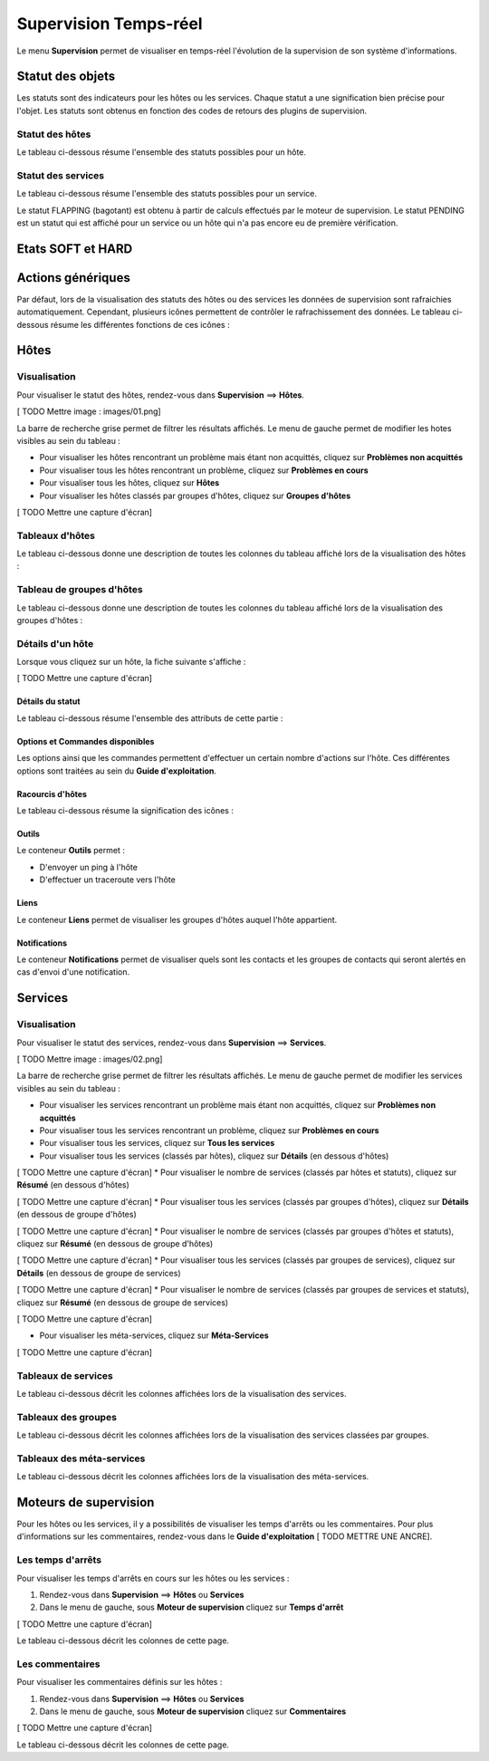 ======================
Supervision Temps-réel
======================

Le menu **Supervision** permet de visualiser en temps-réel l'évolution de la supervision de son système d'informations.

*****************
Statut des objets
*****************

Les statuts sont des indicateurs pour les hôtes ou les services. Chaque statut a une signification bien précise pour l'objet.
Les statuts sont obtenus en fonction des codes de retours des plugins de supervision.

Statut des hôtes
----------------

Le tableau ci-dessous résume l'ensemble des statuts possibles pour un hôte.

+-------------------+----------------------+------------------------------------+
| Statut	        |  Code de retour      | Description                        | 
+===================+======================+====================================+
| UP 				|  0				   | L'hôte est disponible et joignable	|
+-------------------+----------------------+------------------------------------+
| DOWN 				|  1				   | L'hôte est indisponible 			|
+-------------------+----------------------+------------------------------------+
| UNREACHABLE		|  2				   | L'hôte est injoignable			    |
+-------------------+----------------------+------------------------------------+

Statut des services
-------------------
 
Le tableau ci-dessous résume l'ensemble des statuts possibles pour un service.

+-------------------+----------------------+---------------------------------------------------------------------------+
| Statut	        |  Code de retour      | Description                        									   | 
+===================+======================+===========================================================================+
| OK 				|  0				   | Le service ne présente aucun problème									   |
+-------------------+----------------------+---------------------------------------------------------------------------+
| WARNING			|  1				   | Le service a dépassé le seuil d'alerte 								   |
+-------------------+----------------------+---------------------------------------------------------------------------+
| CRITIQUE			|  2				   | Le service a dépassé le seuil critique			    					   |
+-------------------+----------------------+---------------------------------------------------------------------------+
| UNKNOWN			|  3				   | Le statut du service ne peut être vérifier (exemple : agent SNMP DOWN...) |
+-------------------+----------------------+---------------------------------------------------------------------------+

Le statut FLAPPING (bagotant) est obtenu à partir de calculs effectués par le moteur de supervision.
Le statut PENDING est un statut qui est affiché pour un service ou un hôte qui n'a pas encore eu de première vérification.

******************
Etats SOFT et HARD
******************



******************
Actions génériques
******************

Par défaut, lors de la visualisation des statuts des hôtes ou des services les données de supervision sont rafraichies automatiquement.
Cependant, plusieurs icônes permettent de contrôler le rafrachissement des données.
Le tableau ci-dessous résume les différentes fonctions de ces icônes :

+------------------------------------------+----------------------------------------------------------------------+
|   Icône		           				   |   Description                                                        | 
+==========================================+======================================================================+
| [ TODO Mettre l'icône]  				   | Permet de rafraichir manuellement les résultats 					  |
+------------------------------------------+----------------------------------------------------------------------+
| [ TODO Mettre l'icône]  				   | Permet de mettre en pause le rafrachissement automatique des données |
+------------------------------------------+----------------------------------------------------------------------+
| [ TODO Mettre l'icône]  				   | Permet de reprendre le rafrachissement automatique des données       |
+------------------------------------------+----------------------------------------------------------------------+

*****
Hôtes
*****

Visualisation
-------------

Pour visualiser le statut des hôtes, rendez-vous dans **Supervision** ==> **Hôtes**.

[ TODO Mettre image : images/01.png]

La barre de recherche grise permet de filtrer les résultats affichés.
Le menu de gauche permet de modifier les hotes visibles au sein du tableau :

* Pour visualiser les hôtes rencontrant un problème mais étant non acquittés, cliquez sur **Problèmes non acquittés**
* Pour visualiser tous les hôtes rencontrant un problème, cliquez sur **Problèmes en cours**
* Pour visualiser tous les hôtes, cliquez sur **Hôtes**
* Pour visualiser les hôtes classés par groupes d'hôtes, cliquez sur **Groupes d'hôtes**

[ TODO Mettre une capture d'écran]

Tableaux d'hôtes
----------------

Le tableau ci-dessous donne une description de toutes les colonnes du tableau affiché lors de la visualisation des hôtes :

+--------------------------+-----------------------------------------------------------------------------------------------------------------------------------------------------------------------------------------------------------------------------------+
|   Nom de la colonne      |   Description                                                                                                                             																						   | 
+==========================+===================================================================================================================================================================================================================================+
| Hôtes                    | Affiche le nom de l'hôte. L'icône [ TODO Mettre l'icône] indique que les notifications pour cet hôte sont désactivées. L'icône [TODO Mettre l'icône) permet de visualiser l'ensemble des graphiques de performances pour cet hôte |
+--------------------------+-----------------------------------------------------------------------------------------------------------------------------------------------------------------------------------------------------------------------------------+
| Statut                   | Permet de visualiser le statut de l'hôte                                                                                                                     																	   |
+--------------------------+-----------------------------------------------------------------------------------------------------------------------------------------------------------------------------------------------------------------------------------+
| Adresse IP               | Indique l'adresse IP de l'hôte                                                                                                     																							   |
+--------------------------+-----------------------------------------------------------------------------------------------------------------------------------------------------------------------------------------------------------------------------------+
| Dernier contrôle         | Affiche la date et l'heure du dernier contrôle                                                             																													   |
+--------------------------+-----------------------------------------------------------------------------------------------------------------------------------------------------------------------------------------------------------------------------------+
| Durée                    | Affiche la durée depuis laquelle l'hôte a conservé son statut actuel                                                                          																					   |
+--------------------------+-----------------------------------------------------------------------------------------------------------------------------------------------------------------------------------------------------------------------------------+
| Validé depuis            | Affiche la durée depuis laquelle l'hôte a conservé son statut actuel (n'apparait pas lors de la visualisation de tous les hôtes)                                                      											   |
+--------------------------+-----------------------------------------------------------------------------------------------------------------------------------------------------------------------------------------------------------------------------------+
| Tentatives       	       | Affiche le nombre de tentatives effectuées avant de valider l'état                                                                			                               														   |
+--------------------------+-----------------------------------------------------------------------------------------------------------------------------------------------------------------------------------------------------------------------------------+
| Statut détaillé          | Affiche le message expliquant le statut de l'hôte                                                  				                                   																			   |
+--------------------------+-----------------------------------------------------------------------------------------------------------------------------------------------------------------------------------------------------------------------------------+

Tableau de groupes d'hôtes
--------------------------

Le tableau ci-dessous donne une description de toutes les colonnes du tableau affiché lors de la visualisation des groupes d'hôtes :

+--------------------------+------------------------------------------------------------------------------------------------------------------+
|   Nom de la colonne      |   Description                                                                                                    | 
+==========================+==================================================================================================================+
| Groupes d'hôtes          | Liste l'ensemble des groupes d'hôtes																			  |
+--------------------------+------------------------------------------------------------------------------------------------------------------+
| Etat des hôtes           | Permet de visualiser le nombre d'hôtes ayant le statut disponible, indisponible, injoignable ou en attente       |
+--------------------------+------------------------------------------------------------------------------------------------------------------+
| Etat des services        | Permet de visualiser le nombre de services ayant le statut OK, WARNING, CRITICAL ou PENDING			          |
+--------------------------+------------------------------------------------------------------------------------------------------------------+

Détails d'un hôte
-----------------

Lorsque vous cliquez sur un hôte, la fiche suivante s'affiche :

[ TODO Mettre une capture d'écran]

Détails du statut
^^^^^^^^^^^^^^^^^

Le tableau ci-dessous résume l'ensemble des attributs de cette partie :

+------------------------------------------+-----------------------------------------------------------------------------------------------------------------------------------------+
|   Attributs	           				   |   Description                                                                                                                           | 
+==========================================+=========================================================================================================================================+
| Statut de l'hôte         				   | Affiche le statut de l'hôte 																											 |
+------------------------------------------+-----------------------------------------------------------------------------------------------------------------------------------------+
| Statut détaillé          				   | Affiche le message associé au statut de l'hôte                                                                                          |
+------------------------------------------+-----------------------------------------------------------------------------------------------------------------------------------------+
| Données de performance   				   | Affiche les données de performances renvoyée par la sonde                                                                               |
+------------------------------------------+-----------------------------------------------------------------------------------------------------------------------------------------+
| Tentative		           				   | Affiche le nombre de tentative avant validation de l'état                                                             					 |
+------------------------------------------+-----------------------------------------------------------------------------------------------------------------------------------------+
| Type d'état              				   | Affiche le type d'état                                                                          										 |
+------------------------------------------+-----------------------------------------------------------------------------------------------------------------------------------------+
| Dernier contrôle         				   | Affiche la date et l'heure du dernier contrôle effectué sur l'hôte                                                      				 |
+------------------------------------------+-----------------------------------------------------------------------------------------------------------------------------------------+
| Prochain contrôle	       				   | Affiche la date et l'heure du prochain contrôle effectué sur l'hôte                                                                	 |
+------------------------------------------+-----------------------------------------------------------------------------------------------------------------------------------------+
| Latence			       				   | Affiche le temps de latence entre la programmation de l'exécution et l'exécution réelle de la sonde                                     |
+------------------------------------------+-----------------------------------------------------------------------------------------------------------------------------------------+
| Temps d'exécution        				   | Affiche le temps d'éxécution de la sonde                                     															 |
+------------------------------------------+-----------------------------------------------------------------------------------------------------------------------------------------+
| Changement du dernier état			   | Affiche la date et l'heure depuis laquelle l'hôte est dans l'état actuel							                                     |
+------------------------------------------+-----------------------------------------------------------------------------------------------------------------------------------------+
| Durée de l'état actuel   				   | Affiche la durée depuis laquelle l'hôte est dans l'état actuel										                                     |
+------------------------------------------+-----------------------------------------------------------------------------------------------------------------------------------------+
| Dernier notification     				   | Affiche la date et l'heure d'envoi de la dernière notification										                                     |
+------------------------------------------+-----------------------------------------------------------------------------------------------------------------------------------------+
| Prochaine notification   				   | Affiche la date et l'heure d'envoi de la prochaine notification									                                     |
+------------------------------------------+-----------------------------------------------------------------------------------------------------------------------------------------+
| Numéro de notification actuel 		   | Affiche le nombre de notifications déjà envoyée                                     													 |
+------------------------------------------+-----------------------------------------------------------------------------------------------------------------------------------------+
| Est\-ce que le statut de l'hôte bagote ? | Indique si l'hôte bagotte (est en état FLAPPING)                                    													 |
+------------------------------------------+-----------------------------------------------------------------------------------------------------------------------------------------+
| Pourcentage de changement d'état		   | Affiche le pourcentage de changement d'état                                    														 |
+------------------------------------------+-----------------------------------------------------------------------------------------------------------------------------------------+
| Planification d'arrêt en cours?		   | Indique si l'hote est concerné par un temps d'arrêt                                   												     |
+------------------------------------------+-----------------------------------------------------------------------------------------------------------------------------------------+
| Dernière mise à jour			           | Affiche la date et l'heure de la dernière mise à jour                                   											     |
+------------------------------------------+-----------------------------------------------------------------------------------------------------------------------------------------+

Options et Commandes disponibles
^^^^^^^^^^^^^^^^^^^^^^^^^^^^^^^^

Les options ainsi que les commandes permettent d'effectuer un certain nombre d'actions sur l'hôte.
Ces différentes options sont traitées au sein du **Guide d'exploitation**.

Racourcis d'hôtes
^^^^^^^^^^^^^^^^^

Le tableau ci-dessous résume la signification des icônes :
 
+------------------------------------------+--------------------------------------------------------------------+
|   Icône		           				   |   Description                                                      | 
+==========================================+====================================================================+
| [ TODO Mettre l'icône]  				   | Redirige vers la page de configuration de l'hôte 					|
+------------------------------------------+--------------------------------------------------------------------+
| [ TODO Mettre l'icône]  				   | Affiche le statut de tous les services liés à l'hôte               |
+------------------------------------------+--------------------------------------------------------------------+
| [ TODO Mettre l'icône]  				   | Affiche les logs liés à l'hôte                                     |
+------------------------------------------+--------------------------------------------------------------------+
| [ TODO Mettre l'icône]  				   | Affiche le rapport lié à l'hôte                                    |
+------------------------------------------+--------------------------------------------------------------------+
| [ TODO Mettre l'icône]  				   | Affiche les graphiques de performances des services liés à l'hôte  |
+------------------------------------------+--------------------------------------------------------------------+

Outils
^^^^^^

Le conteneur **Outils** permet :

* D'envoyer un ping à l'hôte
* D'effectuer un traceroute vers l'hôte

Liens
^^^^^

Le conteneur **Liens** permet de visualiser les groupes d'hôtes auquel l'hôte appartient.

Notifications
^^^^^^^^^^^^^

Le conteneur **Notifications** permet de visualiser quels sont les contacts et les groupes de contacts qui seront alertés
en cas d'envoi d'une notification.

********
Services
********

Visualisation
-------------

Pour visualiser le statut des services, rendez-vous dans **Supervision** ==> **Services**.

[ TODO Mettre image : images/02.png]

La barre de recherche grise permet de filtrer les résultats affichés.
Le menu de gauche permet de modifier les services visibles au sein du tableau :

* Pour visualiser les services rencontrant un problème mais étant non acquittés, cliquez sur **Problèmes non acquittés**
* Pour visualiser tous les services rencontrant un problème, cliquez sur **Problèmes en cours**
* Pour visualiser tous les services, cliquez sur **Tous les services**
* Pour visualiser tous les services (classés par hôtes), cliquez sur **Détails** (en dessous d'hôtes)

[ TODO Mettre une capture d'écran]
* Pour visualiser le nombre de services (classés par hôtes et statuts), cliquez sur **Résumé** (en dessous d'hôtes)

[ TODO Mettre une capture d'écran]
* Pour visualiser tous les services (classés par groupes d'hôtes), cliquez sur **Détails** (en dessous de groupe d'hôtes)

[ TODO Mettre une capture d'écran]
* Pour visualiser le nombre de services (classés par groupes d'hôtes et statuts), cliquez sur **Résumé** (en dessous de groupe d'hôtes)

[ TODO Mettre une capture d'écran]
* Pour visualiser tous les services (classés par groupes de services), cliquez sur **Détails** (en dessous de groupe de services)

[ TODO Mettre une capture d'écran]
* Pour visualiser le nombre de services (classés par groupes de services et statuts), cliquez sur **Résumé** (en dessous de groupe de services)

[ TODO Mettre une capture d'écran]

* Pour visualiser les méta-services, cliquez sur **Méta-Services**

[ TODO Mettre une capture d'écran]

Tableaux de services
--------------------

Le tableau ci-dessous décrit les colonnes affichées lors de la visualisation des services.

+--------------------------+-----------------------------------------------------------------------------------------------------------------------------------------------------------------------------------------------------------------------------------+
|   Nom de la colonne      |   Description                                                                                                                             																						   | 
+==========================+===================================================================================================================================================================================================================================+
| S		                   | Affiche le niveau de criticité du service                                                                                                                   																	   |
+--------------------------+-----------------------------------------------------------------------------------------------------------------------------------------------------------------------------------------------------------------------------------+
| Hôtes                    | Affiche le nom de l'hôte. L'icône [ TODO Mettre l'icône] permet d'accéder à une page web décrivant l'hôte																														   |
+--------------------------+-----------------------------------------------------------------------------------------------------------------------------------------------------------------------------------------------------------------------------------+
| Services                 | Affiche le nom du service. L'icône [ TODO Mettre l'icône] indique que les notifications pour cet hôte sont désactivées. L'icône [TODO Mettre l'icône) permet de visualiser le graphique de performance lié à ce service.		   |
|						   | L'icône [ TODO Mettre l'icône] permet d'accéder à une page web décrivant le service																																			   |
+--------------------------+-----------------------------------------------------------------------------------------------------------------------------------------------------------------------------------------------------------------------------------+
| Validé depuis            | Affiche la durée depuis laquelle le service a conservé son statut actuel (n'apparait pas lors de la visualisation de tous les hôtes)                                                      										   |
+--------------------------+-----------------------------------------------------------------------------------------------------------------------------------------------------------------------------------------------------------------------------------+
| Dernier contrôle	       | Affiche la date et l'heure du dernier contrôle effectué	                                                                			                               														   	   |
+--------------------------+-----------------------------------------------------------------------------------------------------------------------------------------------------------------------------------------------------------------------------------+
| Tentatives       	       | Affiche le nombre de tentatives effectuées avant de valider l'état                                                                			                               														   |
+--------------------------+-----------------------------------------------------------------------------------------------------------------------------------------------------------------------------------------------------------------------------------+
| Statut détaillé          | Affiche le message expliquant le statut du service                                                  				                                   																			   |
+--------------------------+-----------------------------------------------------------------------------------------------------------------------------------------------------------------------------------------------------------------------------------+

Tableaux des groupes
--------------------

Le tableau ci-dessous décrit les colonnes affichées lors de la visualisation des services classées par groupes.

+-----------------------------------------------------------------+--------------------------------------------------------------------------------------------------------------------------------------+
|   Nom de la colonne      										  |   Description                                                                                                    					 | 
+=================================================================+======================================================================================================================================+
| Hôtes ou Groupes d'hôtes / Hôtes ou Groupes de services / Hôtes | Liste l'ensemble des hôtes ou hôtes séparés par des groupes d'hôtes ou hôtes séparées par des groupes de services					 |
|																  | L'icône [ TODO Mettre l'icône] permet de visualiser l'ensemble des services liés à l'hôte						 					 |
|																  | L'icône [ TODO Mettre l'icône] permet de visualiser l'ensemble des graphiques de performances liés aux services appartenant à l'hôte |
+-----------------------------------------------------------------+--------------------------------------------------------------------------------------------------------------------------------------+
| Statut		           										  | Affiche le statut de l'hôte																			             					 |
+-----------------------------------------------------------------+--------------------------------------------------------------------------------------------------------------------------------------+
| Informations sur les services 								  | Affiche le statut des services (Mode détaillé) ou le nombre de services classées par statut (Mode résumé)		 					 |
+-----------------------------------------------------------------+--------------------------------------------------------------------------------------------------------------------------------------+

Tableaux des méta-services
--------------------------

Le tableau ci-dessous décrit les colonnes affichées lors de la visualisation des méta-services.

+--------------------------+------------------------------------------------------------------------------------------------------------------------------------------+
|   Nom de la colonne      |   Description                                                                                                                            | 
+==========================+==========================================================================================================================================+
| Méta\-Services           | Affiche le nom du méta\-service. L'icône [TODO Mettre l'icône] permet de visualiser le graphique de performance lié à ce méta\-service.  |
+--------------------------+------------------------------------------------------------------------------------------------------------------------------------------+
| Statut                   | Affiche le statut du méta\-service																									      |
+--------------------------+------------------------------------------------------------------------------------------------------------------------------------------+
| Durée	                   | Affiche la durée depuis laquelle le méta\-service n'a pas changé de statut 		   												      |
+--------------------------+------------------------------------------------------------------------------------------------------------------------------------------+
| Dernier contrôle         | Affiche la date et l'heure du dernier contrôle                                                      								      |
+--------------------------+------------------------------------------------------------------------------------------------------------------------------------------+
| Tentative			       | Affiche le nombre de tentatives effectuées avant de valider l'état	                                                                      |
+--------------------------+------------------------------------------------------------------------------------------------------------------------------------------+
| Statut détaillé  	       | Affiche le message lié au statut                                                                			                           	  |
+--------------------------+------------------------------------------------------------------------------------------------------------------------------------------+

**********************
Moteurs de supervision
**********************

Pour les hôtes ou les services, il y a possibilités de visualiser les temps d'arrêts ou les commentaires.
Pour plus d'informations sur les commentaires, rendez-vous dans le **Guide d'exploitation** [ TODO METTRE UNE ANCRE].

Les temps d'arrêts
------------------

Pour visualiser les temps d'arrêts en cours sur les hôtes ou les services :

#. Rendez-vous dans **Supervision** ==> **Hôtes** ou **Services**
#. Dans le menu de gauche, sous **Moteur de supervision** cliquez sur **Temps d'arrêt**

[ TODO Mettre une capture d'écran]

Le tableau ci-dessous décrit les colonnes de cette page.

+-------------------------------------------------------------------+------------------------------------------------------------------------+
|  Nom de la colonne								   				|   Description                                                      	 | 
+===================================================================+========================================================================+
| Nom de l'hôte			  				   							| Indique le nom de l'hôte						    				 	 |
+-------------------------------------------------------------------+------------------------------------------------------------------------+
| Service (si on utilise la page Services) 							| Affiche le service concerné par le temps d'arrêt	                 	 |
+-------------------------------------------------------------------+------------------------------------------------------------------------+
| Date et heure de début et Date et heure de fin		  			| Affiche la date et l'heure de début et de fin				           	 |
+-------------------------------------------------------------------+------------------------------------------------------------------------+
| Durée													  			| Affiche la durée du temps d'arrêt							           	 |
+-------------------------------------------------------------------+------------------------------------------------------------------------+
| Auteur				  				   							| Affiche la personne ayant ajouté ce temps d'arrêt                    	 |
+-------------------------------------------------------------------+------------------------------------------------------------------------+
| Commentaires			  				   							| Affiche le raison du temps d'arrêt			                     	 |
+-------------------------------------------------------------------+------------------------------------------------------------------------+
| Démarré														  	| Indique si le temps d'arrêt est en cours ou non						 |
+-------------------------------------------------------------------+------------------------------------------------------------------------+
| Fixe															  	| Indique si le temps d'arrêt est fixe ou non							 |
+-------------------------------------------------------------------+------------------------------------------------------------------------+

Les commentaires
----------------

Pour visualiser les commentaires définis sur les hôtes :

#. Rendez-vous dans **Supervision** ==> **Hôtes** ou **Services**
#. Dans le menu de gauche, sous **Moteur de supervision** cliquez sur **Commentaires**

[ TODO Mettre une capture d'écran]

Le tableau ci-dessous décrit les colonnes de cette page.

+-------------------------------------------------------------------+------------------------------------------------------------------------+
|   Nom de la colonne								   				|   Description                                                      	 | 
+===================================================================+========================================================================+
| Nom de l'hôte			  				   							| Indique le nom de l'hôte						    				 	 |
+-------------------------------------------------------------------+------------------------------------------------------------------------+
| Service (si on utilise la page Services) 							| Affiche le service concerné par le commentaire	                 	 |
+-------------------------------------------------------------------+------------------------------------------------------------------------+
| Date de saisie		  				   							| Affiche la date et l'heure où le commentaire a été saisi           	 |
+-------------------------------------------------------------------+------------------------------------------------------------------------+
| Auteur				  				   							| Affiche la personne ayant ajouté ce commentaire                    	 |
+-------------------------------------------------------------------+------------------------------------------------------------------------+
| Commentaires			  				   							| Affiche le contenu du commentaire				                     	 |
+-------------------------------------------------------------------+------------------------------------------------------------------------+
| Acquittement persistant en cas de redémarrage de l'ordonnanceur  	| Indique si le commentaire reste après le redémarrage de l'ordonnanceur |
+-------------------------------------------------------------------+------------------------------------------------------------------------+